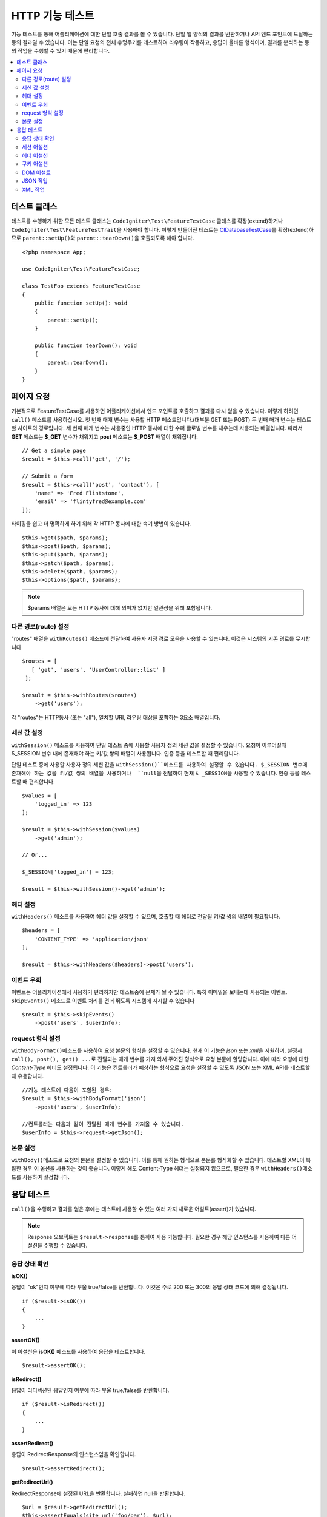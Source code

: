 ####################
HTTP 기능 테스트
####################

기능 테스트를 통해 어플리케이션에 대한 단일 호출 결과를 볼 수 있습니다.
단일 웹 양식의 결과를 반환하거나 API 엔드 포인트에 도달하는 등의 결과일 수 있습니다.
이는 단일 요청의 전체 수명주기를 테스트하여 라우팅이 작동하고, 응답이 올바른 형식이며, 결과를 분석하는 등의 작업을 수행할 수 있기 때문에 편리합니다.

.. contents::
    :local:
    :depth: 2

테스트 클래스
=================

테스트를 수행하기 위한 모든 테스트 클래스는 ``CodeIgniter\Test\FeatureTestCase`` 클래스를 확장(extend)하거나 ``CodeIgniter\Test\FeatureTestTrait``\ 을 사용해야 합니다.
이렇게 만들어진 테스트는 `CIDatabaseTestCase <database.html>`_\ 를 확장(extend)하므로 ``parent::setUp()``\ 와 ``parent::tearDown()``\ 을 호출되도록 해야 합니다.

::

    <?php namespace App;

    use CodeIgniter\Test\FeatureTestCase;

    class TestFoo extends FeatureTestCase
    {
        public function setUp(): void
        {
            parent::setUp();
        }

        public function tearDown(): void
        {
            parent::tearDown();
        }
    }

페이지 요청
=================

기본적으로 FeatureTestCase를 사용하면 어플리케이션에서 엔드 포인트를 호출하고 결과를 다시 얻을 수 있습니다.
이렇게 하려면 ``call()`` 메소드를 사용하십시오. 
첫 번째 매개 변수는 사용할 HTTP 메소드입니다.(대부분 GET 또는 POST)
두 번째 매개 변수는 테스트할 사이트의 경로입니다.
세 번째 매개 변수는 사용중인 HTTP 동사에 대한 수퍼 글로벌 변수를 채우는데 사용되는 배열입니다.
따라서 **GET** 메소드는 **$_GET** 변수가 채워지고 **post** 메소드는 **$_POST** 배열이 채워집니다.

::

    // Get a simple page
    $result = $this->call('get', '/');

    // Submit a form
    $result = $this->call('post', 'contact'), [
        'name' => 'Fred Flintstone',
        'email' => 'flintyfred@example.com'
    ]);

타이핑을 쉽고 더 명확하게 하기 위해 각 HTTP 동사에 대한 속기 방법이 있습니다.

::

    $this->get($path, $params);
    $this->post($path, $params);
    $this->put($path, $params);
    $this->patch($path, $params);
    $this->delete($path, $params);
    $this->options($path, $params);

.. note:: $params 배열은 모든 HTTP 동사에 대해 의미가 없지만 일관성을 위해 포함됩니다.

다른 경로(route) 설정
------------------------

"routes" 배열을 ``withRoutes()`` 메소드에 전달하여 사용자 지정 경로 모음을 사용할 수 있습니다.
이것은 시스템의 기존 경로를 무시합니다

::

    $routes = [
       [ 'get', 'users', 'UserController::list' ]
     ];

    $result = $this->withRoutes($routes)
        ->get('users');

각 "routes"는 HTTP동사 (또는 "all"), 일치할 URI,  라우팅 대상을 포함하는 3요소 배열입니다.


세션 값 설정
----------------------

``withSession()`` 메소드를 사용하여 단일 테스트 중에 사용할 사용자 정의 세션 값을 설정할 수 있습니다.
요청이 이루어질때 $_SESSION 변수 내에 존재해야 하는 키/값 쌍의 배열이 사용됩니다.
인증 등을 테스트할 때 편리합니다.

단일 테스트 중에 사용할 사용자 정의 세션 값을 ``withSession()``메소드를 사용하여 설정할 수 있습니다. 
$_SESSION 변수에 존재해야 하는 값을 키/값 쌍의 배열을 사용하거나  ``null``\ 을 전달하여 현재 ``$ _SESSION``\ 을 사용할 수 있습니다.
인증 등을 테스트할 때 편리합니다.

::

    $values = [
        'logged_in' => 123
    ];

    $result = $this->withSession($values)
        ->get('admin');

    // Or...
    
    $_SESSION['logged_in'] = 123;
    
    $result = $this->withSession()->get('admin');

헤더 설정
---------------

``withHeaders()`` 메소드를 사용하여 헤더 값을 설정할 수 있으며, 호출할 때 헤더로 전달될 키/값 쌍의 배열이 필요합니다.

::

    $headers = [
        'CONTENT_TYPE' => 'application/json'
    ];

    $result = $this->withHeaders($headers)->post('users');

이벤트 우회
----------------

이벤트는 어플리케이션에서 사용하기 편리하지만 테스트중에 문제가 될 수 있습니다.
특히 이메일을 보내는데 사용되는 이벤트. 
``skipEvents()`` 메소드로 이벤트 처리를 건너 뛰도록 시스템에 지시할 수 있습니다

::

    $result = $this->skipEvents()
        ->post('users', $userInfo);

request 형식 설정
-----------------------

``withBodyFormat()``\ 메소드를 사용하여 요청 본문의 형식을 설정할 수 있습니다. 
현재 이 기능은 `json` 또는 `xml`\ 을 지원하며, 설정시 ``call(), post(), get() ...``\ 로 전달되는 매개 변수를 가져 와서 주어진 형식으로 요청 본문에 할당합니다. 
이에 따라 요청에 대한 `Content-Type` 헤더도 설정됩니다.
이 기능은 컨트롤러가 예상하는 형식으로 요청을 설정할 수 있도록 JSON 또는 XML API를 테스트할 때 유용합니다.

::

    //기능 테스트에 다음이 포함된 경우:
    $result = $this->withBodyFormat('json')
        ->post('users', $userInfo);

    //컨트롤러는 다음과 같이 전달된 매개 변수를 가져올 수 있습니다.
    $userInfo = $this->request->getJson();

본문 설정
----------------

``withBody()``\ 메소드로 요청의 본문을 설정할 수 있습니다. 
이를 통해 원하는 형식으로 본문를 형식화할  수 있습니다. 
테스트할 XML이 복잡한 경우 이 옵션을 사용하는 것이 좋습니다. 
이렇게 해도 Content-Type 헤더는 설정되지 않으므로, 필요한 경우 ``withHeaders()``\ 메소드를 사용하여 설정합니다.

응답 테스트
====================

``call()``\ 을 수행하고 결과를 얻은 후에는 테스트에 사용할 수 있는 여러 가지 새로운 어설트(assert)가 있습니다.

.. note:: Response 오브젝트는 ``$result->response``\ 를 통하여 사용 가능합니다. 필요한 경우 해당 인스턴스를 사용하여 다른 어설션을 수행할 수 있습니다.

응답 상태 확인
------------------------

**isOK()**

응답이 "ok"인지 여부에 따라 부울 true/false를 반환합니다. 이것은 주로 200 또는 300의 응답 상태 코드에 의해 결정됩니다.

::

    if ($result->isOK())
    {
        ...
    }

**assertOK()**

이 어설션은 **isOK()** 메소드를 사용하여 응답을 테스트합니다.

::

    $result->assertOK();

**isRedirect()**

응답이 리디렉션된 응답인지 여부에 따라 부울 true/false를 반환합니다.

::

    if ($result->isRedirect())
    {
        ...
    }

**assertRedirect()**

응답이 RedirectResponse의 인스턴스임을 확인합니다.

::

    $result->assertRedirect();

**getRedirectUrl()**

RedirectResponse에 설정된 URL을 반환합니다. 실패하면 null을 반환합니다.

::

    $url = $result->getRedirectUrl();
    $this->assertEquals(site_url('foo/bar'), $url);

**assertStatus(int $code)**

반환된 HTTP 상태 코드가 $code와 일치하는지 확인합니다.

::

    $result->assertStatus(403);


세션 어설션
------------------

**assertSessionHas(string $key, $value = null)**

결과 세션에 값이 존재하는지 확인합니다. $value가 전달되면 변수의 값이 지정된 값과 일치한다고 주장(assert)합니다.

::

    $result->assertSessionHas('logged_in', 123);

**assertSessionMissing(string $key)**

결과 세션에 지정된 $key가 포함되지 않도록합니다.

::

    $result->assertSessionMissin('logged_in');


헤더 어설션
-----------------

**assertHeader(string $key, $value = null)**

응답에 **$key**\ 라는 헤더가 존재하는지 확인합니다.
**$value**\ 가 비어 있지 않으면 값이 일치한다고 주장합니다.

::

    $result->assertHeader('Content-Type', 'text/html');

**assertHeaderMissing(string $key)**

응답에 헤더 이름 **$key**\ 가 존재하지 않는지 확인합니다.

::

    $result->assertHeader('Accepts');



쿠키 어설션
-----------------

**assertCookie(string $key, $value = null, string $prefix = '')**

응답에 **$key**\ 라는 쿠키가 존재하는지 확인합니다.
**$value**\ 가 비어 있지 않으면 값이 일치한다고 주장(assert)합니다.
필요한 경우 쿠키 접두사를 세 번째 매개 변수로 전달하여 설정할 수 있습니다.

::

    $result->assertCookie('foo', 'bar');

**assertCookieMissing(string $key)**

응답에 **$key**\ 라는 쿠키가 존재하지 않음을 확인합니다.

::

    $result->assertCookieMissing('ci_session');

**assertCookieExpired(string $key, string $prefix = '')**

이름이 **$key**\ 인 쿠키가 존재하지만 만료되었는지 확인합니다.
필요한 경우 쿠키 접두사를 두 번째 매개 변수로 전달하여 설정할 수 있습니다.

::

    $result->assertCookieExpired('foo');


DOM 어설트
--------------

다음 어설션을 사용하여 응답 본문에 특정 요소/텍스트 등이 존재하는지 확인하기 위한 테스트를 수행할 수 있습니다.

**assertSee(string $search = null, string $element = null)**

유형, 클래스 또는 ID로 지정된대로 텍스트/HTML이 페이지에 있거나 보다 구체적으로 태그 내에 있다고 가정합니다.

::

    // Check that "Hello World" is on the page
    $result->assertSee('Hello World');
    // Check that "Hello World" is within an h1 tag
    $result->assertSee('Hello World', 'h1');
    // Check that "Hello World" is within an element with the "notice" class
    $result->assertSee('Hello World', '.notice');
    // Check that "Hello World" is within an element with id of "title"
    $result->assertSee('Hellow World', '#title');


**assertDontSee(string $search = null, string $element = null)**

**assertSee()** 메소드와 정반대

::

    // Checks that "Hello World" does NOT exist on the page
    $results->dontSee('Hello World');
    // Checks that "Hello World" does NOT exist within any h1 tag
    $results->dontSee('Hello World', 'h1');

**assertSeeElement(string $search)**

**assertSee()**\ 와 유사하지만 기존 요소만 검사합니다. 특정 텍스트를 확인하지 않습니다

::

    // Check that an element with class 'notice' exists
    $results->seeElement('.notice');
    // Check that an element with id 'title' exists
    $results->seeElement('#title')

**assertDontSeeElement(string $search)**

**assertSee()**\ 와 유사하지만 누락된 기존 요소만 검사합니다.
특정 텍스트를 확인하지 않습니다

::

    // Verify that an element with id 'title' does NOT exist
    $results->dontSeeElement('#title');

**assertSeeLink(string $text, string $details=null)**

태그 본문과 일치하는 **$text**\ 를 사용하여 앵커 태그를 찾도록합니다.

::

    // Check that a link exists with 'Upgrade Account' as the text::
    $results->seeLink('Upgrade Account');
    // Check that a link exists with 'Upgrade Account' as the text, AND a class of 'upsell'
    $results->seeLink('Upgrade Account', '.upsell');

**assertSeeInField(string $field, string $value=null)**

이름과 값을 가진 입력 태그가 존재하는지 확인

::

    // Check that an input exists named 'user' with the value 'John Snow'
    $results->assertSeeInField('user', 'John Snow');
    // Check a multi-dimensional input
    $results->assertSeeInField('user[name]', 'John Snow');



JSON 작업
-----------------

응답에는 종종 API 응답을 사용할 때 특히 JSON 응답이 포함됩니다.
다음 메소드로 응답을 테스트할 수 있습니다.

**getJSON()**

이 메소드는 응답 본문을 JSON 문자열로 리턴합니다.

::

    // Response body is this:
    ['foo' => 'bar']

    $json = $result->getJSON();

    // $json is this:
    {
        "foo": "bar"
    }

.. note:: JSON 문자열은 예쁘게 인쇄됩니다.

**assertJSONFragment(array $fragment)**

JSON 응답내에서 $fragment가 발견되었음을 확인합니다. 
전체 JSON 값과 일치하지 않아도됩니다.

::

    // Response body is this:
    [
        'config' => ['key-a', 'key-b']
    ]

    // Is true
    $this->assertJSONFragment(['config' => ['key-a']);

.. note:: PHPUnit의 `assertArraySubset() <https://phpunit.readthedocs.io/en/7.2/assertions.html#assertarraysubset>`_ 메소드를 사용하여 비교를 수행합니다.

**assertJSONExact($test)**

**assertJSONFragment()**\ 와 비슷하지만 전체 JSON 응답을 검사하여 정확히 일치하는지 확인합니다.


XML 작업
----------------

**getXML()**

어플리케이션이 XML을 리턴하면 이 메소드를 통해 XML을 검색할 수 있습니다.
